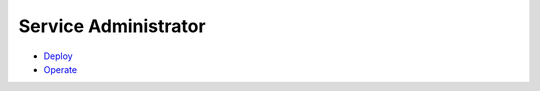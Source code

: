 .. This work is licensed under a Creative Commons Attribution 4.0 International License.

Service Administrator
=====================
* `Deploy <https://wiki.onap.org/x/CowP>`_

* `Operate <https://wiki.onap.org/x/TYwP>`_
